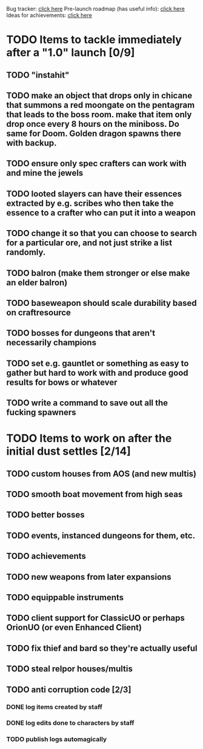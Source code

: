 #+STARTUP: align
#+STARTUP: showall

Bug tracker: [[file:bug-tracker.org][click here]]
Pre-launch roadmap (has useful info): [[file:obstacles-preventing-beta-test.org][click here]]
Ideas for achievements: [[file:achievements.org][click here]]

* TODO Items to tackle immediately after a "1.0" launch [0/9]
  :properties:
  :cookie_data: todo_recursive
  :end:
** TODO "instahit"
** TODO make an object that drops only in chicane that summons a red moongate on the pentagram that leads to the boss room.  make that item only drop once every 8 hours on the miniboss.  Do same for Doom.  Golden dragon spawns there with backup.
** TODO ensure only spec crafters can work with and mine the jewels
** TODO looted slayers can have their essences extracted by e.g. scribes who then take the essence to a crafter who can put it into a weapon
** TODO change it so that you can choose to search for a particular ore, and not just strike a list randomly.
** TODO balron (make them stronger or else make an elder balron)
** TODO baseweapon should scale durability based on craftresource
** TODO bosses for dungeons that aren't necessarily champions
** TODO set e.g. gauntlet or something as easy to gather but hard to work with and produce good results for bows or whatever
** TODO write a command to save out all the fucking spawners
* TODO Items to work on after the initial dust settles [2/14]
  :properties:
  :cookie_data: todo_recursive
  :end:
** TODO custom houses from AOS (and new multis)
** TODO smooth boat movement from high seas
** TODO better bosses
** TODO events, instanced dungeons for them, etc.
** TODO achievements
** TODO new weapons from later expansions
** TODO equippable instruments
** TODO client support for ClassicUO or perhaps OrionUO (or even Enhanced Client)
** TODO fix thief and bard so they're actually useful
** TODO steal relpor houses/multis
** TODO anti corruption code [2/3]
   :properties:
   :cookie_data: todo recursive
   :end:
*** DONE log items created by staff
*** DONE log edits done to characters by staff
*** TODO publish logs automagically
